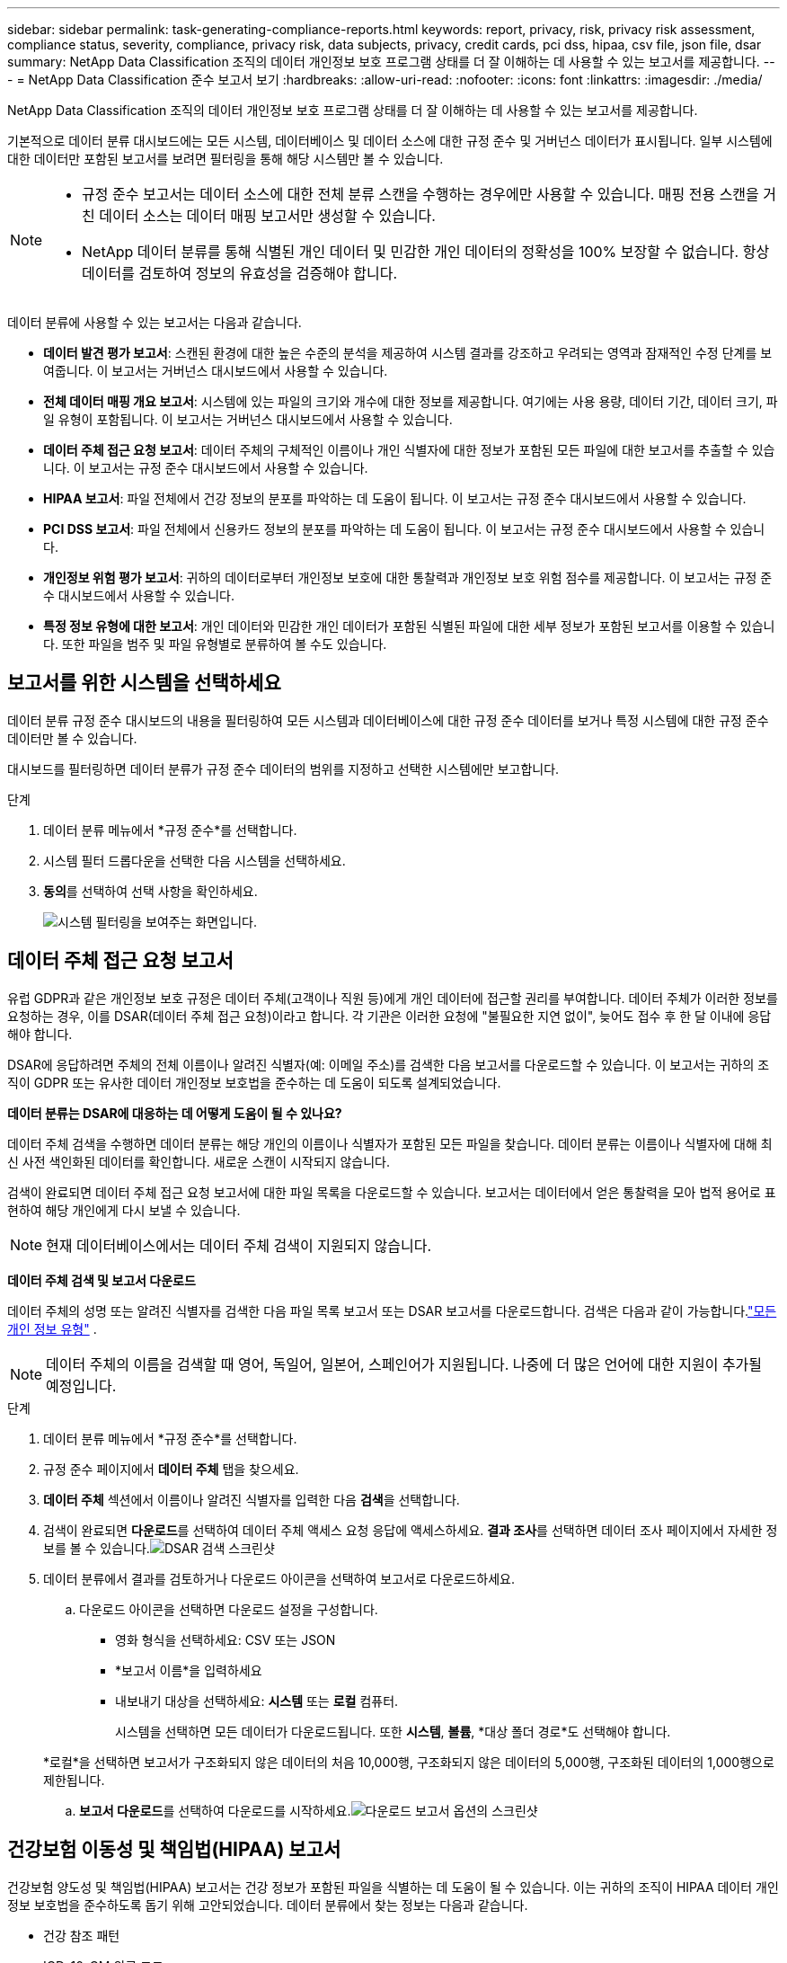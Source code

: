 ---
sidebar: sidebar 
permalink: task-generating-compliance-reports.html 
keywords: report, privacy, risk, privacy risk assessment, compliance status, severity, compliance, privacy risk, data subjects, privacy, credit cards, pci dss, hipaa, csv file, json file, dsar 
summary: NetApp Data Classification 조직의 데이터 개인정보 보호 프로그램 상태를 더 잘 이해하는 데 사용할 수 있는 보고서를 제공합니다. 
---
= NetApp Data Classification 준수 보고서 보기
:hardbreaks:
:allow-uri-read: 
:nofooter: 
:icons: font
:linkattrs: 
:imagesdir: ./media/


[role="lead"]
NetApp Data Classification 조직의 데이터 개인정보 보호 프로그램 상태를 더 잘 이해하는 데 사용할 수 있는 보고서를 제공합니다.

기본적으로 데이터 분류 대시보드에는 모든 시스템, 데이터베이스 및 데이터 소스에 대한 규정 준수 및 거버넌스 데이터가 표시됩니다.  일부 시스템에 대한 데이터만 포함된 보고서를 보려면 필터링을 통해 해당 시스템만 볼 수 있습니다.

[NOTE]
====
* 규정 준수 보고서는 데이터 소스에 대한 전체 분류 스캔을 수행하는 경우에만 사용할 수 있습니다.  매핑 전용 스캔을 거친 데이터 소스는 데이터 매핑 보고서만 생성할 수 있습니다.
* NetApp 데이터 분류를 통해 식별된 개인 데이터 및 민감한 개인 데이터의 정확성을 100% 보장할 수 없습니다.  항상 데이터를 검토하여 정보의 유효성을 검증해야 합니다.


====
데이터 분류에 사용할 수 있는 보고서는 다음과 같습니다.

* *데이터 발견 평가 보고서*: 스캔된 환경에 대한 높은 수준의 분석을 제공하여 시스템 결과를 강조하고 우려되는 영역과 잠재적인 수정 단계를 보여줍니다.  이 보고서는 거버넌스 대시보드에서 사용할 수 있습니다.
* *전체 데이터 매핑 개요 보고서*: 시스템에 있는 파일의 크기와 개수에 대한 정보를 제공합니다. 여기에는 사용 용량, 데이터 기간, 데이터 크기, 파일 유형이 포함됩니다.  이 보고서는 거버넌스 대시보드에서 사용할 수 있습니다.
* *데이터 주체 접근 요청 보고서*: 데이터 주체의 구체적인 이름이나 개인 식별자에 대한 정보가 포함된 모든 파일에 대한 보고서를 추출할 수 있습니다. 이 보고서는 규정 준수 대시보드에서 사용할 수 있습니다.
* *HIPAA 보고서*: 파일 전체에서 건강 정보의 분포를 파악하는 데 도움이 됩니다. 이 보고서는 규정 준수 대시보드에서 사용할 수 있습니다.
* *PCI DSS 보고서*: 파일 전체에서 신용카드 정보의 분포를 파악하는 데 도움이 됩니다. 이 보고서는 규정 준수 대시보드에서 사용할 수 있습니다.
* *개인정보 위험 평가 보고서*: 귀하의 데이터로부터 개인정보 보호에 대한 통찰력과 개인정보 보호 위험 점수를 제공합니다.  이 보고서는 규정 준수 대시보드에서 사용할 수 있습니다.
* *특정 정보 유형에 대한 보고서*: 개인 데이터와 민감한 개인 데이터가 포함된 식별된 파일에 대한 세부 정보가 포함된 보고서를 이용할 수 있습니다.  또한 파일을 범주 및 파일 유형별로 분류하여 볼 수도 있습니다.




== 보고서를 위한 시스템을 선택하세요

데이터 분류 규정 준수 대시보드의 내용을 필터링하여 모든 시스템과 데이터베이스에 대한 규정 준수 데이터를 보거나 특정 시스템에 대한 규정 준수 데이터만 볼 수 있습니다.

대시보드를 필터링하면 데이터 분류가 규정 준수 데이터의 범위를 지정하고 선택한 시스템에만 보고합니다.

.단계
. 데이터 분류 메뉴에서 *규정 준수*를 선택합니다.
. 시스템 필터 드롭다운을 선택한 다음 시스템을 선택하세요.
. **동의**를 선택하여 선택 사항을 확인하세요.
+
image:screenshot-report-filter.png["시스템 필터링을 보여주는 화면입니다."]





== 데이터 주체 접근 요청 보고서

유럽 GDPR과 같은 개인정보 보호 규정은 데이터 주체(고객이나 직원 등)에게 개인 데이터에 접근할 권리를 부여합니다.  데이터 주체가 이러한 정보를 요청하는 경우, 이를 DSAR(데이터 주체 접근 요청)이라고 합니다.  각 기관은 이러한 요청에 "불필요한 지연 없이", 늦어도 접수 후 한 달 이내에 응답해야 합니다.

DSAR에 응답하려면 주체의 전체 이름이나 알려진 식별자(예: 이메일 주소)를 검색한 다음 보고서를 다운로드할 수 있습니다.  이 보고서는 귀하의 조직이 GDPR 또는 유사한 데이터 개인정보 보호법을 준수하는 데 도움이 되도록 설계되었습니다.

*데이터 분류는 DSAR에 대응하는 데 어떻게 도움이 될 수 있나요?*

데이터 주체 검색을 수행하면 데이터 분류는 해당 개인의 이름이나 식별자가 포함된 모든 파일을 찾습니다.  데이터 분류는 이름이나 식별자에 대해 최신 사전 색인화된 데이터를 확인합니다.  새로운 스캔이 시작되지 않습니다.

검색이 완료되면 데이터 주체 접근 요청 보고서에 대한 파일 목록을 다운로드할 수 있습니다.  보고서는 데이터에서 얻은 통찰력을 모아 법적 용어로 표현하여 해당 개인에게 다시 보낼 수 있습니다.


NOTE: 현재 데이터베이스에서는 데이터 주체 검색이 지원되지 않습니다.

*데이터 주체 검색 및 보고서 다운로드*

데이터 주체의 성명 또는 알려진 식별자를 검색한 다음 파일 목록 보고서 또는 DSAR 보고서를 다운로드합니다.  검색은 다음과 같이 가능합니다.link:reference-private-data-categories.html#types-of-personal-data["모든 개인 정보 유형"] .


NOTE: 데이터 주체의 이름을 검색할 때 영어, 독일어, 일본어, 스페인어가 지원됩니다.  나중에 더 많은 언어에 대한 지원이 추가될 예정입니다.

.단계
. 데이터 분류 메뉴에서 *규정 준수*를 선택합니다.
. 규정 준수 페이지에서 **데이터 주체** 탭을 찾으세요.
. *데이터 주체* 섹션에서 이름이나 알려진 식별자를 입력한 다음 **검색**을 선택합니다.
. 검색이 완료되면 **다운로드**를 선택하여 데이터 주체 액세스 요청 응답에 액세스하세요.  **결과 조사**를 선택하면 데이터 조사 페이지에서 자세한 정보를 볼 수 있습니다.image:screenshot-data-subject-john-doe.png["DSAR 검색 스크린샷"]
. 데이터 분류에서 결과를 검토하거나 다운로드 아이콘을 선택하여 보고서로 다운로드하세요.
+
.. 다운로드 아이콘을 선택하면 다운로드 설정을 구성합니다.
+
*** 영화 형식을 선택하세요: CSV 또는 JSON
*** *보고서 이름*을 입력하세요
*** 내보내기 대상을 선택하세요: *시스템* 또는 *로컬* 컴퓨터.
+
시스템을 선택하면 모든 데이터가 다운로드됩니다.  또한 *시스템*, *볼륨*, *대상 폴더 경로*도 선택해야 합니다.

+
*로컬*을 선택하면 보고서가 구조화되지 않은 데이터의 처음 10,000행, 구조화되지 않은 데이터의 5,000행, 구조화된 데이터의 1,000행으로 제한됩니다.



.. **보고서 다운로드**를 선택하여 다운로드를 시작하세요.image:screenshot-download-report.png["다운로드 보고서 옵션의 스크린샷"]






== 건강보험 이동성 및 책임법(HIPAA) 보고서

건강보험 양도성 및 책임법(HIPAA) 보고서는 건강 정보가 포함된 파일을 식별하는 데 도움이 될 수 있습니다.  이는 귀하의 조직이 HIPAA 데이터 개인정보 보호법을 준수하도록 돕기 위해 고안되었습니다.  데이터 분류에서 찾는 정보는 다음과 같습니다.

* 건강 참조 패턴
* ICD-10-CM 의료 코드
* ICD-9-CM 의료 코드
* HR - 건강 카테고리
* 건강 애플리케이션 데이터 범주


보고서에는 다음과 같은 정보가 포함되어 있습니다.

* 개요: 건강 정보가 포함된 파일의 수와 해당 시스템.
* 암호화: 암호화되었거나 암호화되지 않은 시스템에 있는 건강 정보가 포함된 파일의 비율입니다.  이 정보는 Cloud Volumes ONTAP 에만 해당됩니다.
* 랜섬웨어 보호: 랜섬웨어 보호가 활성화되어 있거나 활성화되어 있지 않은 시스템에 있는 상태 정보가 포함된 파일의 비율입니다.  이 정보는 Cloud Volumes ONTAP 에만 해당됩니다.
* 보존 기간: 파일이 마지막으로 수정된 기간입니다.  이는 건강 정보를 처리하는 데 필요한 기간 이상으로 보관하면 안 되기 때문에 유용합니다.
* 건강 정보 배포: 건강 정보가 발견된 시스템과 암호화 및 랜섬웨어 보호가 활성화되어 있는지 여부.


*HIPAA 보고서 생성*

보고서를 생성하려면 규정 준수 탭으로 이동하세요.

.단계
. 데이터 분류 메뉴에서 *규정 준수*를 선택합니다.
. **보고서 창**을 찾으세요.  *HIPAA 보고서* 옆에 있는 다운로드 아이콘을 선택하세요.
+
image:screenshot-report-options.png["규정 준수 페이지의 보고서 옵션 스크린샷입니다."]



.결과
데이터 분류는 PDF 보고서를 생성합니다.



== 결제 카드 산업 데이터 보안 표준(PCI DSS) 보고서

결제 카드 업계 데이터 보안 표준(PCI DSS) 보고서는 파일 전체에서 신용카드 정보의 분포를 파악하는 데 도움이 될 수 있습니다.

보고서에는 다음과 같은 정보가 포함되어 있습니다.

* 개요: 신용카드 정보가 들어 있는 파일의 개수와 해당 시스템은 무엇인가?
* 암호화: 암호화되었거나 암호화되지 않은 시스템에 있는 신용카드 정보가 포함된 파일의 비율입니다.  이 정보는 Cloud Volumes ONTAP 에만 해당됩니다.
* 랜섬웨어 보호: 랜섬웨어 보호가 활성화되어 있거나 활성화되어 있지 않은 시스템에 있는 신용카드 정보가 포함된 파일의 비율입니다.  이 정보는 Cloud Volumes ONTAP 에만 해당됩니다.
* 보존 기간: 파일이 마지막으로 수정된 기간입니다.  이는 신용카드 정보를 처리하는 데 필요한 기간 이상으로 보관하면 안 되기 때문에 유용합니다.
* 신용카드 정보 배포: 신용카드 정보가 발견된 시스템과 암호화 및 랜섬웨어 보호가 활성화되어 있는지 여부.


*PCI DSS 보고서 생성*

보고서를 생성하려면 규정 준수 탭으로 이동하세요.

.단계
. 데이터 분류 메뉴에서 *규정 준수*를 선택합니다.
. **보고서 창**을 찾으세요.  *PCI DSS 보고서* 옆에 있는 다운로드 아이콘을 선택하세요.
+
image:screenshot-report-options.png["규정 준수 페이지의 보고서 옵션 스크린샷입니다."]



.결과
데이터 분류는 필요에 따라 검토하고 다른 그룹으로 보낼 수 있는 PDF 보고서를 생성합니다.



== 개인정보 위험 평가 보고서

개인정보 위험 평가 보고서는 GDPR 및 CCPA와 같은 개인정보 보호 규정에서 요구하는 대로 조직의 개인정보 위험 상태에 대한 개요를 제공합니다.

보고서에는 다음과 같은 정보가 포함되어 있습니다.

* 준수 상태: 심각도 점수와 데이터의 분포(민감하지 않은 정보, 개인 정보 또는 민감한 개인 정보)
* 평가 개요: 발견된 개인 데이터 유형과 데이터 범주에 대한 분석입니다.
* 이 평가에서 데이터 주체는 다음과 같습니다. 국가 식별자가 발견된 위치별 사람의 수입니다.


*개인정보 위험 평가 보고서 생성*

보고서를 생성하려면 규정 준수 탭으로 이동하세요.

.단계
. 데이터 분류 메뉴에서 *규정 준수*를 선택합니다.
. **보고서 창**을 찾으세요.  *개인정보 위험 평가 보고서* 옆에 있는 다운로드 아이콘을 선택하세요.
+
image:screenshot-report-options.png["규정 준수 페이지의 보고서 옵션 스크린샷입니다."]



.결과
데이터 분류는 필요에 따라 검토하고 다른 그룹으로 보낼 수 있는 PDF 보고서를 생성합니다.

*심각도 점수*

데이터 분류는 세 가지 변수를 기반으로 개인정보 보호 위험 평가 보고서의 심각도 점수를 계산합니다.

* 모든 데이터 중 개인 데이터가 차지하는 비율.
* 모든 데이터 중 민감한 개인 데이터가 차지하는 비율입니다.
* 국민 ID, 사회 보장 번호, 세금 ID 번호와 같은 국가 식별자를 통해 결정되는 데이터 주체를 포함하는 파일의 비율입니다.


점수를 결정하는 데 사용된 논리는 다음과 같습니다.

[cols="27,73"]
|===
| 심각도 점수 | 논리 


| 0 | 세 변수 모두 정확히 0%입니다. 


| 1 | 변수 중 하나가 0%보다 큽니다. 


| 2 | 변수 중 하나가 3%보다 큽니다. 


| 3 | 변수 중 두 개가 3%보다 큽니다. 


| 4 | 변수 중 3개가 3%보다 큽니다. 


| 5 | 변수 중 하나가 6%보다 큽니다. 


| 6 | 변수 중 두 개가 6%보다 큽니다. 


| 7 | 변수 중 3개가 6%보다 큽니다. 


| 8 | 변수 중 하나가 15%보다 큽니다. 


| 9 | 두 변수가 15%보다 큽니다. 


| 10 | 변수 중 3개가 15%보다 큽니다. 
|===